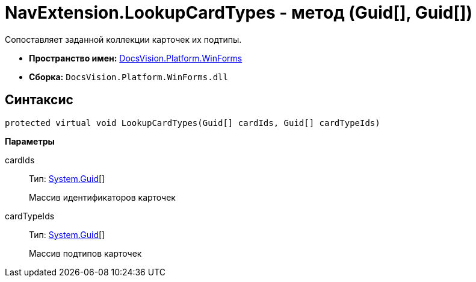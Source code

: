 = NavExtension.LookupCardTypes - метод (Guid[], Guid[])

Сопоставляет заданной коллекции карточек их подтипы.

* *Пространство имен:* xref:api/DocsVision/Platform/WinForms/WinForms_NS.adoc[DocsVision.Platform.WinForms]
* *Сборка:* `DocsVision.Platform.WinForms.dll`

== Синтаксис

[source,csharp]
----
protected virtual void LookupCardTypes(Guid[] cardIds, Guid[] cardTypeIds)
----

*Параметры*

cardIds::
Тип: http://msdn.microsoft.com/ru-ru/library/system.guid.aspx[System.Guid][]
+
Массив идентификаторов карточек
cardTypeIds::
Тип: http://msdn.microsoft.com/ru-ru/library/system.guid.aspx[System.Guid][]
+
Массив подтипов карточек
